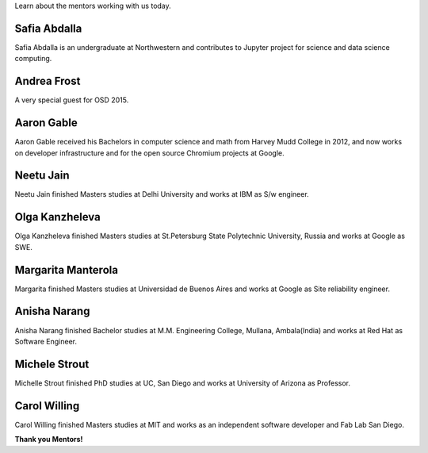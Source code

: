 .. title: Mentors
.. slug: mentors
.. date: 2015-10-13 07:31:42 UTC-07:00
.. tags: mentors
.. category: 
.. link: 
.. description: Mentors for OSD
.. type: text

Learn about the mentors working with us today.

Safia Abdalla
-------------

Safia Abdalla is an undergraduate at Northwestern and contributes to Jupyter project for science and data science computing.

Andrea Frost
------------

A very special guest for OSD 2015.


Aaron Gable
-----------

Aaron Gable received his Bachelors in computer science and math from Harvey Mudd College in 2012, and now works on developer infrastructure and for the open source Chromium projects at Google.

Neetu Jain
----------

Neetu Jain finished Masters studies at Delhi University and works at IBM as S/w engineer.

Olga Kanzheleva
---------------

Olga Kanzheleva finished Masters studies at St.Petersburg State Polytechnic University, Russia and works at Google as SWE.


Margarita Manterola
-------------------

Margarita finished Masters studies at Universidad de Buenos Aires and works at Google as Site reliability engineer.

Anisha Narang
-------------

Anisha Narang finished Bachelor studies at M.M. Engineering College, Mullana, Ambala(India) and works at Red Hat as Software Engineer.

Michele Strout
--------------

Michelle Strout finished PhD studies at UC, San Diego and works at University of Arizona as Professor.


Carol Willing
-------------

Carol Willing finished Masters studies at MIT and works as an independent software developer and Fab Lab San Diego.


**Thank you Mentors!**
